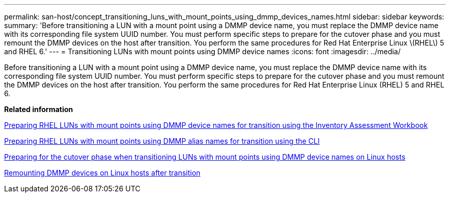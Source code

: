 ---
permalink: san-host/concept_transitioning_luns_with_mount_points_using_dmmp_devices_names.html
sidebar: sidebar
keywords: 
summary: 'Before transitioning a LUN with a mount point using a DMMP device name, you must replace the DMMP device name with its corresponding file system UUID number. You must perform specific steps to prepare for the cutover phase and you must remount the DMMP devices on the host after transition. You perform the same procedures for Red Hat Enterprise Linux \(RHEL\) 5 and RHEL 6.'
---
= Transitioning LUNs with mount points using DMMP device names
:icons: font
:imagesdir: ../media/

[.lead]
Before transitioning a LUN with a mount point using a DMMP device name, you must replace the DMMP device name with its corresponding file system UUID number. You must perform specific steps to prepare for the cutover phase and you must remount the DMMP devices on the host after transition. You perform the same procedures for Red Hat Enterprise Linux (RHEL) 5 and RHEL 6.

*Related information*

xref:task_preparing_rhel_luns_transition_using_inventory_assessment_workbook.adoc[Preparing RHEL LUNs with mount points using DMMP device names for transition using the Inventory Assessment Workbook]

xref:task_preparing_rhel_luns_for_transition_using_the_cli.adoc[Preparing RHEL LUNs with mount points using DMMP alias names for transition using the CLI]

xref:task_preparing_for_cutover_when_transitioning_luns_with_mounts_using_dmmp_aliases_on_linux_hosts.adoc[Preparing for the cutover phase when transitioning LUNs with mount points using DMMP device names on Linux hosts]

xref:task_remounting_dmmp_devices_on_linux_hosts_after_transition.adoc[Remounting DMMP devices on Linux hosts after transition]
